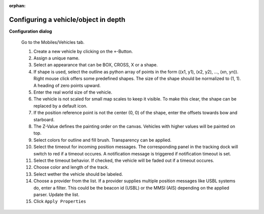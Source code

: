 :orphan:

=====================================
Configuring a vehicle/object in depth
=====================================

**Configuration dialog**

  Go to the Mobiles/Vehicles tab.

  .. image:: _static/config_vehicles.png
      :align: center

  .. index:: Vehicles; in depth

  #. Create a new vehicle  by clicking on the ``+``-Button.
  #. Assign a unique name.
  #. Select an appearance that can be BOX, CROSS, X or a shape.
  #. If shape is used, select the outline as python array of points in the form ((x1, y1), (x2, y2), ..., (xn, yn)).
     Right mouse click offers some predefined shapes. The size of the shape should be normalized to (1, 1). A heading of zero points upward.
  #. Enter the real world size of the vehicle.
  #. The vehicle is not scaled for small map scales to keep it visible. To make this clear, the shape can be replaced by a default icon. 
  #. If the position reference point is not the center (0, 0) of the shape, enter the offsets towards bow and starboard.
  #. The Z-Value defines the painting order on the canvas. Vehicles with higher values will be painted on top.
  #. Select colors for outline and fill brush. Transparency can be applied.
  #. Select the timeout for incoming position messages. 
     The corresponding panel in the tracking dock will switch to red if a timeout occures.
     A notification message is triggered if notification timeout is set.
  #. Select the timeout behavior. If checked, the vehicle will be faded out if a timeout occures.
  #. Choose color and length of the track.
  #. Select wether the vehicle should be labeled.
  #. Choose a provider from the list. If a provider supplies multiple position messages like USBL systems do, enter a filter.
     This could be the beacon id (USBL) or the MMSI (AIS) depending on the applied parser. Update the list.
  #. Click  ``Apply Properties``
